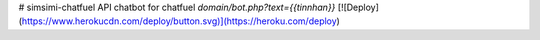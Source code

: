 # simsimi-chatfuel
API chatbot for chatfuel
`domain/bot.php?text={{tinnhan}}`
[![Deploy](https://www.herokucdn.com/deploy/button.svg)](https://heroku.com/deploy)
